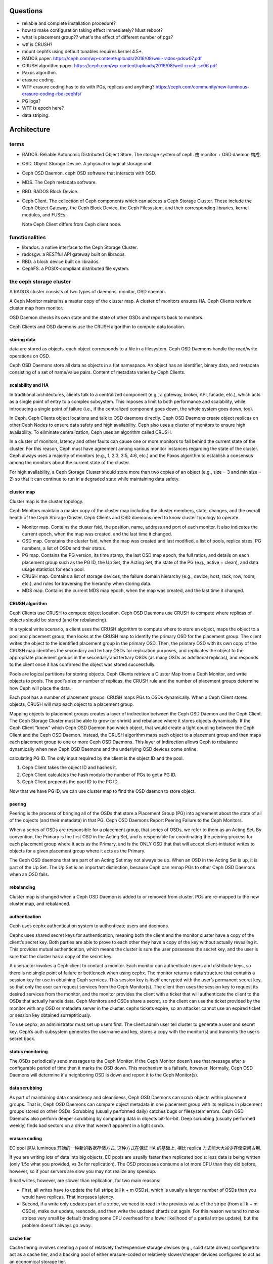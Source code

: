 Questions
=========
- reliable and complete installation procedure?

- how to make configuration taking effect immediately? Must reboot?

- what is placement group?? what's the effect of different number of pgs?

- wtf is CRUSH?

- mount cephfs using default tunables requires kernel 4.5+.

- RADOS paper. https://ceph.com/wp-content/uploads/2016/08/weil-rados-pdsw07.pdf

- CRUSH algorithm paper. https://ceph.com/wp-content/uploads/2016/08/weil-crush-sc06.pdf

- Paxos algorithm.

- erasure coding.

- WTF erasure coding has to do with PGs, replicas and anything?
  https://ceph.com/community/new-luminous-erasure-coding-rbd-cephfs/

- PG logs?

- WTF is epoch here?

- data striping.

Architecture
============

terms
-----
- RADOS. Reliable Autonomic Distributed Object Store.
  The storage system of ceph. 由 monitor + OSD daemon 构成.

- OSD. Object Storage Device. A physical or logical storage unit.

- Ceph OSD Daemon. ceph OSD software that interacts with OSD.

- MDS. The Ceph metadata software.

- RBD. RADOS Block Device.

- Ceph Client. The collection of Ceph components which can access a Ceph
  Storage Cluster. These include the Ceph Object Gateway, the Ceph Block
  Device, the Ceph Filesystem, and their corresponding libraries, kernel
  modules, and FUSEs.

  Note Ceph Client differs from Ceph client node.

functionalities
---------------
- librados. a native interface to the Ceph Storage Cluster.

- radosgw. a RESTful API gateway built on librados.

- RBD. a block device built on librados.

- CephFS. a POSIX-compliant distributed file system.

the ceph storage cluster
------------------------
A RADOS cluster consists of two types of daemons: monitor, OSD daemon.

A Ceph Monitor maintains a master copy of the cluster map. A cluster of
monitors ensures HA. Ceph Clients retrieve cluster map from monitor.

OSD Daemon checks its own state and the state of other OSDs and reports back to
monitors.

Ceph Clients and OSD daemons use the CRUSH algorithm to compute data location.

storing data
~~~~~~~~~~~~
data are stored as objects. each object corresponds to a file in a filesystem.
Ceph OSD Daemons handle the read/write operations on OSD.

Ceph OSD Daemons store all data as objects in a flat namespace.  An object has
an identifier, binary data, and metadata consisting of a set of name/value
pairs. Content of metadata varies by Ceph Clients.

scalability and HA
~~~~~~~~~~~~~~~~~~
In traditional architectures, clients talk to a centralized component (e.g., a
gateway, broker, API, facade, etc.), which acts as a single point of entry to a
complex subsystem. This imposes a limit to both performance and scalability,
while introducing a single point of failure (i.e., if the centralized component
goes down, the whole system goes down, too).

In Ceph, Ceph Clients object locations and talk to OSD daemons directly.
Ceph OSD Daemons create object replicas on other Ceph Nodes to ensure data
safety and high availability.  Ceph also uses a cluster of monitors to ensure
high availability. To eliminate centralization, Ceph uses an algorithm called
CRUSH.

In a cluster of monitors, latency and other faults can cause one or more
monitors to fall behind the current state of the cluster. For this reason, Ceph
must have agreement among various monitor instances regarding the state of the
cluster. Ceph always uses a majority of monitors (e.g., 1, 2:3, 3:5, 4:6, etc.)
and the Paxos algorithm to establish a consensus among the monitors about the
current state of the cluster.

For high availability, a Ceph Storage Cluster should store more than two copies
of an object (e.g., size = 3 and min size = 2) so that it can continue to run
in a degraded state while maintaining data safety.

cluster map
~~~~~~~~~~~
Cluster map is the cluster topology.

Ceph Monitors maintain a master copy of the cluster map including the cluster
members, state, changes, and the overall health of the Ceph Storage Cluster.
Ceph Clients and OSD daemons need to know cluster topology to operate.

- Monitor map. Contains the cluster fsid, the position, name, address and port
  of each monitor. It also indicates the current epoch, when the map was
  created, and the last time it changed.

- OSD map. Constains the cluster fsid, when the map was created and last
  modified, a list of pools, replica sizes, PG numbers, a list of OSDs and
  their status.

- PG map. Contains the PG version, its time stamp, the last OSD map epoch, the
  full ratios, and details on each placement group such as the PG ID, the Up
  Set, the Acting Set, the state of the PG (e.g., active + clean), and data
  usage statistics for each pool.

- CRUSH map. Contains a list of storage devices, the failure domain hierarchy
  (e.g., device, host, rack, row, room, etc.), and rules for traversing the
  hierarchy when storing data.

- MDS map. Contains the current MDS map epoch, when the map was created, and
  the last time it changed.

CRUSH algorithm
~~~~~~~~~~~~~~~
Ceph Clients use CRUSH to compute object location.  Ceph OSD Daemons use CRUSH
to compute where replicas of objects should be stored (and for rebalancing).

In a typical write scenario, a client uses the CRUSH algorithm to compute where
to store an object, maps the object to a pool and placement group, then looks
at the CRUSH map to identify the primary OSD for the placement group.  The
client writes the object to the identified placement group in the primary OSD.
Then, the primary OSD with its own copy of the CRUSH map identifies the
secondary and tertiary OSDs for replication purposes, and replicates the object
to the appropriate placement groups in the secondary and tertiary OSDs (as many
OSDs as additional replicas), and responds to the client once it has confirmed
the object was stored successfully.

Pools are logical partitions for storing objects. Ceph Clients retrieve a
Cluster Map from a Ceph Monitor, and write objects to pools. The pool’s size or
number of replicas, the CRUSH rule and the number of placement groups determine
how Ceph will place the data.

Each pool has a number of placement groups. CRUSH maps PGs to OSDs dynamically.
When a Ceph Client stores objects, CRUSH will map each object to a placement
group.

Mapping objects to placement groups creates a layer of indirection between the
Ceph OSD Daemon and the Ceph Client. The Ceph Storage Cluster must be able to
grow (or shrink) and rebalance where it stores objects dynamically. If the Ceph
Client “knew” which Ceph OSD Daemon had which object, that would create a tight
coupling between the Ceph Client and the Ceph OSD Daemon. Instead, the CRUSH
algorithm maps each object to a placement group and then maps each placement
group to one or more Ceph OSD Daemons. This layer of indirection allows Ceph to
rebalance dynamically when new Ceph OSD Daemons and the underlying OSD devices
come online.

calculating PG ID. The only input required by the client is the object ID and
the pool.

1. Ceph Client takes the object ID and hashes it.

2. Ceph Client calculates the hash modulo the number of PGs to get a PG ID.

3. Ceph Client prepends the pool ID to the PG ID.

Now that we have PG ID, we can use cluster map to find the OSD daemon to
store object.

peering
~~~~~~~
Peering is the process of bringing all of the OSDs that store a Placement Group
(PG) into agreement about the state of all of the objects (and their metadata)
in that PG. Ceph OSD Daemons Report Peering Failure to the Ceph Monitors.

When a series of OSDs are responsible for a placement group, that series of
OSDs, we refer to them as an Acting Set. By convention, the Primary is the
first OSD in the Acting Set, and is responsible for coordinating the peering
process for each placement group where it acts as the Primary, and is the ONLY
OSD that that will accept client-initiated writes to objects for a given
placement group where it acts as the Primary.

The Ceph OSD daemons that are part of an Acting Set may not always be up. When
an OSD in the Acting Set is up, it is part of the Up Set. The Up Set is an
important distinction, because Ceph can remap PGs to other Ceph OSD Daemons
when an OSD fails.

rebalancing
~~~~~~~~~~~
Cluster map is changed when a Ceph OSD Daemon is added to or removed from
cluster. PGs are re-mapped to the new cluster map, and rebalanced.

authentication
~~~~~~~~~~~~~~
Ceph uses cephx authentication system to authenticate users and daemons.

Cephx uses shared secret keys for authentication, meaning both the client and
the monitor cluster have a copy of the client’s secret key.  Both parties are
able to prove to each other they have a copy of the key without actually
revealing it. This provides mutual authentication, which means the cluster is
sure the user possesses the secret key, and the user is sure that the cluster
has a copy of the secret key.

A user/actor invokes a Ceph client to contact a monitor. Each monitor can
authenticate users and distribute keys, so there is no single point of failure
or bottleneck when using cephx. The monitor returns a data structure that
contains a session key for use in obtaining Ceph services. This session key is
itself encrypted with the user’s permanent secret key, so that only the user
can request services from the Ceph Monitor(s). The client then uses the session
key to request its desired services from the monitor, and the monitor provides
the client with a ticket that will authenticate the client to the OSDs that
actually handle data. Ceph Monitors and OSDs share a secret, so the client can
use the ticket provided by the monitor with any OSD or metadata server in the
cluster. cephx tickets expire, so an attacker cannot use an expired ticket or
session key obtained surreptitiously.

To use cephx, an administrator must set up users first. The client.admin user
tell cluster to generate a user and secret key. Ceph’s auth subsystem generates
the username and key, stores a copy with the monitor(s) and transmits the
user’s secret back.

status monitoring
~~~~~~~~~~~~~~~~~
The OSDs periodically send messages to the Ceph Monitor. If the Ceph Monitor
doesn’t see that message after a configurable period of time then it marks the
OSD down. This mechanism is a failsafe, however. Normally, Ceph OSD Daemons
will determine if a neighboring OSD is down and report it to the Ceph
Monitor(s).

data scrubbing
~~~~~~~~~~~~~~
As part of maintaining data consistency and cleanliness, Ceph OSD Daemons can
scrub objects within placement groups. That is, Ceph OSD Daemons can compare
object metadata in one placement group with its replicas in placement groups
stored on other OSDs. Scrubbing (usually performed daily) catches bugs or
filesystem errors. Ceph OSD Daemons also perform deeper scrubbing by comparing
data in objects bit-for-bit. Deep scrubbing (usually performed weekly) finds
bad sectors on a drive that weren’t apparent in a light scrub.

erasure coding
~~~~~~~~~~~~~~
EC pool 是从 luminous 开始的一种新的数据存储方式. 这种方式在保证 HA 的基础上,
相比 replica 方式能大大减少存储空间占用.

If you are writing lots of data into big objects, EC pools are usually faster
then replicated pools: less data is being written (only 1.5x what you provided,
vs 3x for replication).  The OSD processes consume a lot more CPU than they did
before, however, so if your servers are slow you may not realize any speedup.

Small writes, however, are slower than replication, for two main reasons:

- First, all writes have to update the full stripe (all k + m OSDs), which is
  usually a larger number of OSDs than you would have replicas. That increases
  latency.

- Second, if a write only updates part of a stripe, we need to read in the
  previous value of the stripe (from all k + m OSDs), make our update,
  reencode, and then write the updated shards out again.  For this reason we
  tend to make stripes very small by default (trading some CPU overhead for a
  lower likelihood of a partial stripe update), but the problem doesn’t always
  go away.

cache tier
~~~~~~~~~~
Cache tiering involves creating a pool of relatively fast/expensive storage
devices (e.g., solid state drives) configured to act as a cache tier, and a
backing pool of either erasure-coded or relatively slower/cheaper devices
configured to act as an economical storage tier.

ceph protocol
-------------
Ceph packages ceph protocol into the librados library so that you can create
your own custom Ceph Clients.

object watch/notify
~~~~~~~~~~~~~~~~~~~
looks like advanced inotify.

data striping
~~~~~~~~~~~~~
The most common form of data striping comes from RAID. The RAID type most
similar to Ceph’s striping is RAID 0, or a ‘striped volume’. Ceph’s striping
offers the throughput of RAID 0 striping, the reliability of n-way RAID
mirroring and faster recovery.

A Ceph Client converts its data from the representation format it provides to
its users (a block device image, RESTful objects, CephFS filesystem directories)
into objects for storage in the Ceph Storage Cluster.

The objects Ceph stores in the Ceph Storage Cluster are not striped. Ceph
Object Storage, Ceph Block Device, and the Ceph Filesystem stripe their data
over multiple Ceph Storage Cluster objects. Ceph Clients that write directly to
the Ceph Storage Cluster via librados must perform the striping (and parallel
I/O) for themselves to obtain these benefits.

The simplest Ceph striping format involves a stripe count of 1 object. Ceph
Clients write stripe units to a Ceph Storage Cluster object until the object is
at its maximum capacity, and then create another object for additional stripes
of data. The simplest form of striping may be sufficient for small block device
images, S3 or Swift objects and CephFS files. However, this simple form doesn’t
take maximum advantage of Ceph’s ability to distribute data across placement
groups, and consequently doesn’t improve performance very much.

If you anticipate large images sizes, large S3 or Swift objects (e.g., video),
or large CephFS directories, you may see considerable read/write performance
improvements by striping client data over multiple objects within an object
set. Significant write performance occurs when the client writes the stripe
units to their corresponding objects in parallel. Since objects get mapped to
different placement groups and further mapped to different OSDs, each write
occurs in parallel at the maximum write speed. A write to a single disk would
be limited by the head movement (e.g. 6ms per seek) and bandwidth of that one
device (e.g. 100MB/s). By spreading that write over multiple objects (which map
to different placement groups and OSDs) Ceph can reduce the number of seeks per
drive and combine the throughput of multiple drives to achieve much faster
write (or read) speeds.

Once the Ceph Client has striped data to stripe units and mapped the stripe
units to objects, Ceph’s CRUSH algorithm maps the objects to placement groups,
and the placement groups to Ceph OSD Daemons before the objects are stored as
files on a storage disk.

ceph clients
------------

RADOS gateway
~~~~~~~~~~~~~
a FastCGI service that provides a RESTful HTTP API to store objects and
metadata.

RADOS block device
~~~~~~~~~~~~~~~~~~
A Ceph Block Device stripes a block device image over multiple objects in the
Ceph Storage Cluster, where each object gets mapped to a placement group and
distributed, and the placement groups are spread across separate ceph-osd
daemons throughout the cluster.

RBD image 是不能分布式访问的. 只能用在一个 client 上. Ceph stripes a
block device across the cluster for high throughput (read/write) and
replication.

需要 RBD 这种功能是因为, thin-provisioned snapshottable Ceph Block Devices are
an attractive option for virtualization and cloud computing.

CephFS
~~~~~~
a POSIX-compliant filesystem as a service that is layered on top of the
object-based Ceph Storage Cluster.

Ceph FS files get mapped to objects that Ceph stores in the Ceph Storage
Cluster.

Ceph Clients mount a CephFS filesystem as a kernel object or as a Filesystem in
User Space (FUSE).

The purpose of the MDS is to store all the filesystem metadata (directories,
file ownership, access modes, etc) in high-availability Ceph Metadata Servers
where the metadata resides in memory. The reason for the MDS (a daemon called
ceph-mds) is that simple filesystem operations like listing a directory or
changing a directory (ls, cd) would tax the Ceph OSD Daemons unnecessarily. So
separating the metadata from the data means that the Ceph Filesystem can
provide high performance services without taxing the Ceph Storage Cluster.

Ceph FS separates the metadata from the data, storing the metadata in the MDS,
and storing the file data in one or more objects in the Ceph Storage Cluster.
The Ceph filesystem aims for POSIX compatibility. ceph-mds can run as a single
process, or it can be distributed out to multiple physical machines, either for
high availability or for scalability.

High Availability: The extra ceph-mds instances can be standby, ready to take
over the duties of any failed ceph-mds that was active. This is easy because
all the data, including the journal, is stored on RADOS.

Scalability: Multiple ceph-mds instances can be active, and they will split the
directory tree into subtrees (and shards of a single busy directory),
effectively balancing the load amongst all active servers.

Combinations of standby and active etc are possible, for example running 3
active ceph-mds instances for scaling, and one standby instance for high
availability.

RADOS Cluster
=============

user management
---------------

- user capability format::
    <daemon-type> '<cap-list>'
  其中 ``cap-list`` is a comma separated list of capabilities.

CephFS
======

client authentication
---------------------

- 访问 cephfs 的用户不需要使用 ``ceph auth caps`` 对 mon, osd, mds
  各自单独赋权限. 通过 ``ceph fs authorize`` 赋目录权限时, 它会自动
  设置随 mon, osd, mds 的合适权限.

RADOS block device
==================
